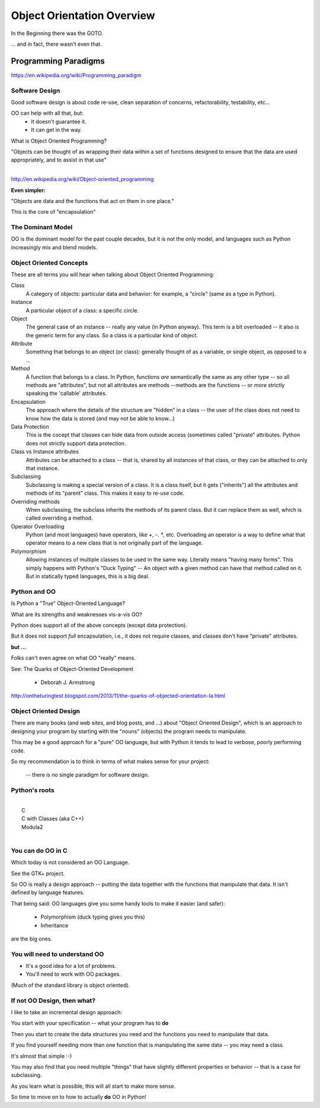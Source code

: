 .. _object_orientation_overview:

###########################
Object Orientation Overview
###########################

In the Beginning there was the GOTO.

... and in fact, there wasn't even that.


Programming Paradigms
=====================

https://en.wikipedia.org/wiki/Programming_paradigm

Software Design
---------------

Good software design is about code re-use, clean separation of concerns,
refactorability, testability, etc...

OO can help with all that, but:
  * It doesn't guarantee it.
  * It can get in the way.

What is Object Oriented Programming?

|
    "Objects can be thought of as wrapping their data
    within a set of functions designed to ensure that
    the data are used appropriately, and to assist in
    that use"

|

http://en.wikipedia.org/wiki/Object-oriented_programming


**Even simpler:**

"Objects are data and the functions that act on them in one place."

This is the core of "encapsulation"


The Dominant Model
------------------

OO is the dominant model for the past couple decades, but it is not the only model, and languages such as Python increasingly mix and blend models.

Object Oriented Concepts
------------------------

These are all terms you will hear when talking about Object Oriented Programming:


Class
  A category of objects: particular data and behavior: for example, a "circle" (same as a type in Python).

Instance
  A particular object of a class: a specific circle.

Object
  The general case of an instance -- really any value (in Python anyway). This term is a bit overloaded -- it also is the generic term for any class. So a class is a particular kind of object.

Attribute
  Something that belongs to an object (or class): generally thought of
  as a variable, or single object, as opposed to a ...

Method
  A function that belongs to a class. In Python, functions *are* semantically the same as any other type -- so all methods are "attributes", but not all attributes are methods --methods are the functions -- or more strictly speaking the 'callable' attributes.

Encapsulation
  The approach where the details of the structure are "hidden" in a class -- the user of the class does not need to know how the data is stored (and may not be able to know...)

Data Protection
  This is the cocept that classes can hide data from outside access (sometimes called "private" attributes. Python does not strictly support data protection.

Class vs Instance attributes
  Attributes can be attached to a class -- that is, shared by all instances of that class, or they can be attached to only that instance.

Subclassing
  Subclassing is making a special version of a class. It is a class itself, but it gets ("inherits") all the attributes and methods of its "parent" class. This makes it easy to re-use code.

Overriding methods
  When subclassing, the subclass inherits the methods of its parent class. But it can replace them as well, which is called overriding a method.

Operator Overloading
  Python (and most languages) have operators, like `+`, `-`. `*`, etc. Overloading an operator is a way to define what that operator means to a new class that is not originally part of the language.

Polymorphism
  Allowing instances of multiple classes to be used in the same way. Literally means "having many forms". This simply happens with Python's "Duck Typing" -- An object with a given method can have that method called on it. But in statically typed languages, this is a big deal.

Python and OO
-------------

Is Python a "True" Object-Oriented Language?

What are its strengths and weaknesses vis-a-vis OO?

Python does support all of the above concepts (except data protection).

But it does not support *full* encapsulation, i.e., it does not require classes, and classes don't have "private" attributes.

**but ...**

Folks can't even agree on what OO "really" means.

See: The Quarks of Object-Oriented Development

  - Deborah J. Armstrong

http://ontheturingtest.blogspot.com/2013/11/the-quarks-of-objected-orientation-la.html

Object Oriented Design
----------------------

There are many books (and web sites, and blog posts, and ...) about "Object Oriented Design", which is an approach to designing your program by starting with the "nouns" (objects) the program needs to manipulate.

This may be a good approach for a "pure" OO language, but with Python it tends to lead to verbose, poorly performing code.

So my recommendation is to think in terms of what makes sense for your project:

 -- there is no single paradigm for software design.


Python's roots
--------------

|
|  C
|  C with Classes (aka C++)
|  Modula2
|

You can do OO in C
------------------

Which today is not considered an OO Language.

See the GTK+ project.

So OO is really a design approach -- putting the data together with the functions that manipulate that data. It isn't defined by language features.

That being said: OO languages give you some handy tools to make it easier (and safer):

  * Polymorphism (duck typing gives you this)
  * Inheritance

are the big ones.

You will need to understand OO
------------------------------

- It's a good idea for a lot of problems.

- You'll need to work with OO packages.

(Much of the standard library is object oriented).

If not OO Design, then what?
----------------------------

I like to take an incremental design approach:

You start with your specification -- what your program has to **do**

Then you start to create the data structures you need and the functions you need to manipulate that data.

If you find yourself needing more than one function that is manipulating the same data -- you may need a class.

It's almost that simple :-)

You may also find that you need multiple "things" that have slightly different properties or behavior -- that is a case for subclassing.

As you learn what is possible, this will all start to make more sense.

So time to move on to how to actually **do** OO in Python!








